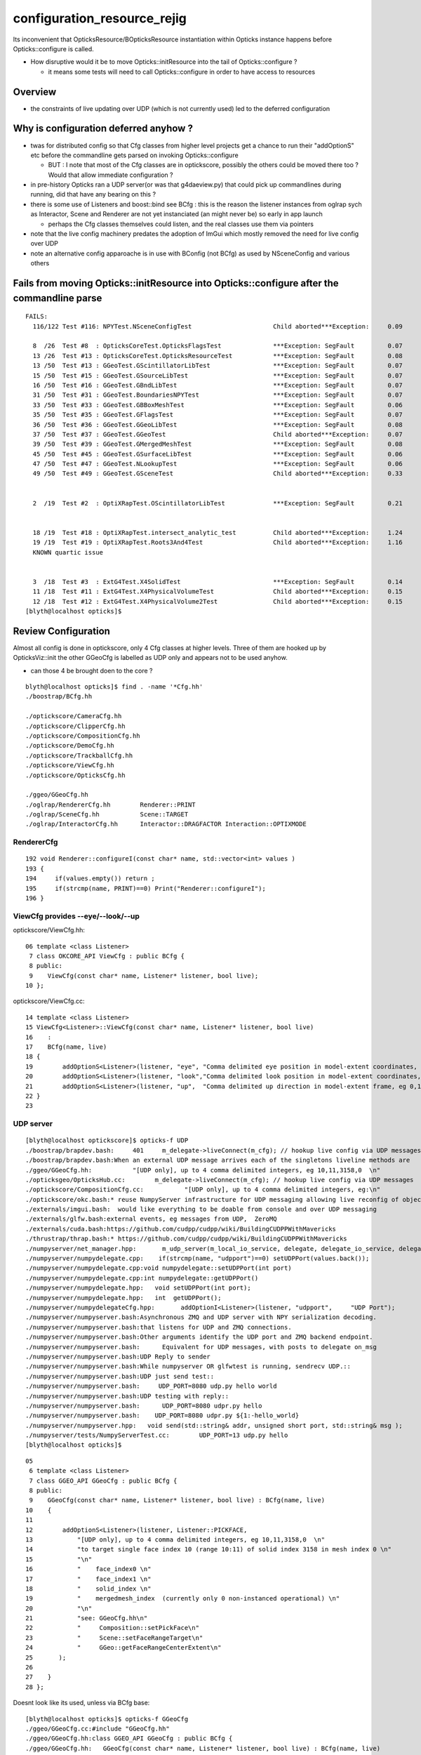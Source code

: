 configuration_resource_rejig
=================================

Its inconvenient that OpticksResource/BOpticksResource instantiation within Opticks instance
happens before Opticks::configure is called.  

* How disruptive would it be to move Opticks::initResource into the tail of Opticks::configure ?

  * it means some tests will need to call Opticks::configure in order to have access to resources


Overview
-----------

* the constraints of live updating over UDP (which is not currently used) led to the deferred configuration




Why is configuration deferred anyhow ?
-------------------------------------------

* twas for distributed config so that Cfg classes from higher level projects 
  get a chance to run their "addOptionS" etc before the commandline gets parsed 
  on invoking Opticks::configure

  * BUT : I note that most of the Cfg classes are in optickscore, possibly 
    the others could be moved there too ? Would that allow immediate configuration ?

* in pre-history Opticks ran a UDP server(or was that g4daeview.py) that could pick up commandlines during running,
  did that have any bearing on this ?

* there is some use of Listeners and boost::bind see BCfg : this is the reason the 
  listener instances from oglrap sych as Interactor, Scene and Renderer are not yet 
  instanciated (an might never be) so early in app launch

  * perhaps the Cfg classes themselves could listen, and the real classes use them
    via pointers 

* note that the live config machinery predates the adoption of ImGui which 
  mostly removed the need for live config over UDP

* note an alternative config apparoache is in use with BConfig (not BCfg)
  as used by NSceneConfig and various others 


Fails from moving Opticks::initResource into Opticks::configure after the commandline parse
---------------------------------------------------------------------------------------------

::

    FAILS:
      116/122 Test #116: NPYTest.NSceneConfigTest                      Child aborted***Exception:     0.09      caused by stricter BConfig, FIXED

      8  /26  Test #8  : OpticksCoreTest.OpticksFlagsTest              ***Exception: SegFault         0.07      FIXED : added ok.configure() 
      13 /26  Test #13 : OpticksCoreTest.OpticksResourceTest           ***Exception: SegFault         0.08      FIXED : added ok.configure()
      13 /50  Test #13 : GGeoTest.GScintillatorLibTest                 ***Exception: SegFault         0.07   
      15 /50  Test #15 : GGeoTest.GSourceLibTest                       ***Exception: SegFault         0.07      
      16 /50  Test #16 : GGeoTest.GBndLibTest                          ***Exception: SegFault         0.07   
      31 /50  Test #31 : GGeoTest.BoundariesNPYTest                    ***Exception: SegFault         0.07   
      33 /50  Test #33 : GGeoTest.GBBoxMeshTest                        ***Exception: SegFault         0.06   
      35 /50  Test #35 : GGeoTest.GFlagsTest                           ***Exception: SegFault         0.07             ditto    
      36 /50  Test #36 : GGeoTest.GGeoLibTest                          ***Exception: SegFault         0.08   
      37 /50  Test #37 : GGeoTest.GGeoTest                             Child aborted***Exception:     0.07   
      39 /50  Test #39 : GGeoTest.GMergedMeshTest                      ***Exception: SegFault         0.08   
      45 /50  Test #45 : GGeoTest.GSurfaceLibTest                      ***Exception: SegFault         0.06   
      47 /50  Test #47 : GGeoTest.NLookupTest                          ***Exception: SegFault         0.06   
      49 /50  Test #49 : GGeoTest.GSceneTest                           Child aborted***Exception:     0.33      FIXED :  UNRELATED probe assert 


      2  /19  Test #2  : OptiXRapTest.OScintillatorLibTest             ***Exception: SegFault         0.21      FIXED : ok.configure


      18 /19  Test #18 : OptiXRapTest.intersect_analytic_test          Child aborted***Exception:     1.24   
      19 /19  Test #19 : OptiXRapTest.Roots3And4Test                   Child aborted***Exception:     1.16      
      KNOWN quartic issue       
         

      3  /18  Test #3  : ExtG4Test.X4SolidTest                         ***Exception: SegFault         0.14     FIXED TOO
      11 /18  Test #11 : ExtG4Test.X4PhysicalVolumeTest                Child aborted***Exception:     0.15   
      12 /18  Test #12 : ExtG4Test.X4PhysicalVolume2Test               Child aborted***Exception:     0.15       
    [blyth@localhost opticks]$ 

 
Review Configuration
-----------------------

Almost all config is done in optickscore, only 4 Cfg classes at 
higher levels. Three of them are hooked up by OpticksViz::init the other GGeoCfg
is labelled as UDP only and appears not to be used anyhow.

* can those 4 be brought doen to the core ? 

::

    blyth@localhost opticks]$ find . -name '*Cfg.hh'
    ./boostrap/BCfg.hh

    ./optickscore/CameraCfg.hh
    ./optickscore/ClipperCfg.hh
    ./optickscore/CompositionCfg.hh
    ./optickscore/DemoCfg.hh
    ./optickscore/TrackballCfg.hh
    ./optickscore/ViewCfg.hh
    ./optickscore/OpticksCfg.hh

    ./ggeo/GGeoCfg.hh             
    ./oglrap/RendererCfg.hh        Renderer::PRINT
    ./oglrap/SceneCfg.hh           Scene::TARGET 
    ./oglrap/InteractorCfg.hh      Interactor::DRAGFACTOR Interaction::OPTIXMODE


RendererCfg
~~~~~~~~~~~~~

::

    192 void Renderer::configureI(const char* name, std::vector<int> values )
    193 {
    194     if(values.empty()) return ;
    195     if(strcmp(name, PRINT)==0) Print("Renderer::configureI");
    196 }



ViewCfg provides --eye/--look/--up
~~~~~~~~~~~~~~~~~~~~~~~~~~~~~~~~~~~~~~~~

optickscore/ViewCfg.hh::


     06 template <class Listener>
      7 class OKCORE_API ViewCfg : public BCfg {
      8 public:
      9    ViewCfg(const char* name, Listener* listener, bool live);
     10 };

optickscore/ViewCfg.cc::

     14 template <class Listener>
     15 ViewCfg<Listener>::ViewCfg(const char* name, Listener* listener, bool live) 
     16    : 
     17    BCfg(name, live) 
     18 {
     19        addOptionS<Listener>(listener, "eye", "Comma delimited eye position in model-extent coordinates, eg 0,0,-1  ");
     20        addOptionS<Listener>(listener, "look","Comma delimited look position in model-extent coordinates, eg 0,0,0  ");
     21        addOptionS<Listener>(listener, "up",  "Comma delimited up direction in model-extent frame, eg 0,1,0 " );
     22 }
     23 


UDP server
~~~~~~~~~~~~~

::

    [blyth@localhost optickscore]$ opticks-f UDP
    ./boostrap/brapdev.bash:     401     m_delegate->liveConnect(m_cfg); // hookup live config via UDP messages
    ./boostrap/brapdev.bash:When an external UDP message arrives each of the singletons liveline methods are 
    ./ggeo/GGeoCfg.hh:           "[UDP only], up to 4 comma delimited integers, eg 10,11,3158,0  \n"
    ./opticksgeo/OpticksHub.cc:        m_delegate->liveConnect(m_cfg); // hookup live config via UDP messages
    ./optickscore/CompositionCfg.cc:           "[UDP only], up to 4 comma delimited integers, eg:\n"
    ./optickscore/okc.bash:* reuse NumpyServer infrastructure for UDP messaging allowing live reconfig of objects 
    ./externals/imgui.bash:  would like everything to be doable from console and over UDP messaging 
    ./externals/glfw.bash:external events, eg messages from UDP,  ZeroMQ
    ./externals/cuda.bash:https://github.com/cudpp/cudpp/wiki/BuildingCUDPPWithMavericks
    ./thrustrap/thrap.bash:* https://github.com/cudpp/cudpp/wiki/BuildingCUDPPWithMavericks
    ./numpyserver/net_manager.hpp:       m_udp_server(m_local_io_service, delegate, delegate_io_service, delegate->getUDPPort()),
    ./numpyserver/numpydelegate.cpp:    if(strcmp(name, "udpport")==0) setUDPPort(values.back());
    ./numpyserver/numpydelegate.cpp:void numpydelegate::setUDPPort(int port)
    ./numpyserver/numpydelegate.cpp:int numpydelegate::getUDPPort()
    ./numpyserver/numpydelegate.hpp:   void setUDPPort(int port);
    ./numpyserver/numpydelegate.hpp:   int  getUDPPort();
    ./numpyserver/numpydelegateCfg.hpp:       addOptionI<Listener>(listener, "udpport",     "UDP Port");
    ./numpyserver/numpyserver.bash:Asynchronous ZMQ and UDP server with NPY serialization decoding.
    ./numpyserver/numpyserver.bash:that listens for UDP and ZMQ connections.
    ./numpyserver/numpyserver.bash:Other arguments identify the UDP port and ZMQ backend endpoint.
    ./numpyserver/numpyserver.bash:      Equivalent for UDP messages, with posts to delegate on_msg 
    ./numpyserver/numpyserver.bash:UDP Reply to sender
    ./numpyserver/numpyserver.bash:While numpyserver OR glfwtest is running, sendrecv UDP.::
    ./numpyserver/numpyserver.bash:UDP just send test::
    ./numpyserver/numpyserver.bash:     UDP_PORT=8080 udp.py hello world
    ./numpyserver/numpyserver.bash:UDP testing with reply:: 
    ./numpyserver/numpyserver.bash:      UDP_PORT=8080 udpr.py hello
    ./numpyserver/numpyserver.bash:    UDP_PORT=8080 udpr.py ${1:-hello_world} 
    ./numpyserver/numpyserver.hpp:   void send(std::string& addr, unsigned short port, std::string& msg );                   // "send" as UDP is connectionless
    ./numpyserver/tests/NumpyServerTest.cc:        UDP_PORT=13 udp.py hello
    [blyth@localhost opticks]$ 


::

     05 
      6 template <class Listener>
      7 class GGEO_API GGeoCfg : public BCfg {
      8 public:
      9    GGeoCfg(const char* name, Listener* listener, bool live) : BCfg(name, live)
     10    {
     11 
     12        addOptionS<Listener>(listener, Listener::PICKFACE,
     13            "[UDP only], up to 4 comma delimited integers, eg 10,11,3158,0  \n"
     14            "to target single face index 10 (range 10:11) of solid index 3158 in mesh index 0 \n"
     15            "\n"
     16            "    face_index0 \n"
     17            "    face_index1 \n"
     18            "    solid_index \n"
     19            "    mergedmesh_index  (currently only 0 non-instanced operational) \n"
     20            "\n"
     21            "see: GGeoCfg.hh\n"
     22            "     Composition::setPickFace\n"
     23            "     Scene::setFaceRangeTarget\n"
     24            "     GGeo::getFaceRangeCenterExtent\n"
     25       );
     26 
     27    }
     28 };


Doesnt look like its used, unless via BCfg base::

    [blyth@localhost opticks]$ opticks-f GGeoCfg
    ./ggeo/GGeoCfg.cc:#include "GGeoCfg.hh"
    ./ggeo/GGeoCfg.hh:class GGEO_API GGeoCfg : public BCfg {
    ./ggeo/GGeoCfg.hh:   GGeoCfg(const char* name, Listener* listener, bool live) : BCfg(name, live) 
    ./ggeo/GGeoCfg.hh:           "see: GGeoCfg.hh\n"
    ./ggeo/ggeodev.bash:GGeoCfg
    ./ggeo/GGeo.hh:        // see GGeoCfg.hh
    ./ggeo/CMakeLists.txt:    GGeoCfg.cc
    ./ggeo/CMakeLists.txt:    GGeoCfg.hh
    [blyth@localhost opticks]$ 



BCfg::

     18 #ifdef __clang__
     19 #pragma GCC visibility pop
     20 #endif
     21 
     22 /*
     23 Listener classes need to provide a methods::
     24 
     25    void configureF(const char* name, std::vector<float> values);
     26    void configureI(const char* name, std::vector<int> values);
     27    void configureS(const char* name, std::vector<std::string> values);
     28  
     29 which is called whenever the option parsing methods are called. 
     30 Typically the last value in the vector should be used to call the Listeners 
     31 setter method as selected by the name.
     32 */
     33 #include "BRAP_API_EXPORT.hh"
     34 #include "BRAP_HEAD.hh"
     35 
     36 
     37 #ifdef _MSC_VER
     38 // m_vm m_desc m_others m_commandline m_error_message needs dll-interface
     39 #pragma warning( disable : 4251 )
     40 #endif
     41 
     42 
     43 class BRAP_API BCfg {



Listeners and boost::bind
------------------------------

Adding options tees up boost bind notifier. Hmm was this how live updating (from UDP server) worked ?

::

    118 template <class Listener>
    119 inline void BCfg::addOptionF(Listener* listener, const char* name, const char* description )
    120 {
    121         m_desc.add_options()(name,
    122                              boost::program_options::value<std::vector<float> >()
    123                                 ->composing()
    124                                 ->notifier(boost::bind(&Listener::configureF, listener, name, _1)),
    125                              description) ;
    126 }
    127 
    128 template <class Listener>
    129 inline void BCfg::addOptionI(Listener* listener, const char* name, const char* description )
    130 {
    131         m_desc.add_options()(name,
    132                              boost::program_options::value<std::vector<int> >()
    133                                 ->composing()
    134                                 ->notifier(boost::bind(&Listener::configureI, listener, name, _1)),
    135                              description) ;
    136 }
    137 
    138 
    139 template <class Listener>
    140 inline void BCfg::addOptionS(Listener* listener, const char* name, const char* description )
    141 {
    142         if(m_verbose)
    143         {
    144              printf("BCfg::addOptionS %s %s \n", name, description);
    145         }
    146         m_desc.add_options()(name,
    147                              boost::program_options::value<std::vector<std::string> >()
    148                                 ->composing()
    149                                 ->notifier(boost::bind(&Listener::configureS, listener, name, _1)),
    150                              description) ;
    151 }
    152 
    153 
    154 #include "BRAP_TAIL.hh"





::

    101 void OpticksViz::init()
    102 {
    103     m_hub->setCtrl(this);  // For "command(char* ctrl)" interface from lower levels to route via OpticksViz
    104 
    105     const char* shader_dir = getenv("OPTICKS_SHADER_DIR");
    106     const char* shader_incl_path = getenv("OPTICKS_SHADER_INCL_PATH");
    107     const char* shader_dynamic_dir = getenv("OPTICKS_SHADER_DYNAMIC_DIR");
    108     // envvars normally not defined, using cmake configure_file values instead
    109 
    110     m_scene      = new Scene(m_hub, shader_dir, shader_incl_path, shader_dynamic_dir ) ;
    111     m_frame       = new Frame ;
    112     m_interactor  = new Interactor(m_composition) ;
    113 
    114     m_interactor->setFrame(m_frame);
    115     m_interactor->setScene(m_scene);
    116     //m_interactor->setComposition(m_composition);
    117 
    118     m_scene->setInteractor(m_interactor);
    119 
    120     m_frame->setInteractor(m_interactor);
    121     m_frame->setComposition(m_composition);
    122     m_frame->setScene(m_scene);
    123 
    124     m_hub->add(new SceneCfg<Scene>(           "scene",       m_scene,                      true));
    125     m_hub->add(new RendererCfg<Renderer>(     "renderer",    m_scene->getGeometryRenderer(), true));
    126     m_hub->add(new InteractorCfg<Interactor>( "interactor",  m_interactor,                 true));
    127 



